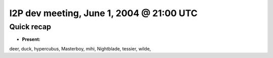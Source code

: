 I2P dev meeting, June 1, 2004 @ 21:00 UTC
=========================================

Quick recap
-----------

* **Present:**

deer,
duck,
hypercubus,
Masterboy,
mihi,
Nightblade,
tessier,
wilde,
